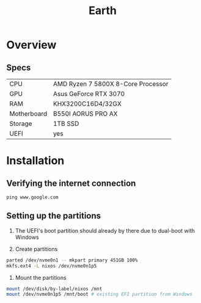 #+TITLE: Earth

* Overview
** Specs
| CPU         | AMD Ryzen 7 5800X 8-Core Processor |
| GPU         | Asus GeForce RTX 3070              |
| RAM         | KHX3200C16D4/32GX                  |
| Motherboard | B550I AORUS PRO AX                 |
| Storage     | 1TB SSD                            |
| UEFI        | yes                                |

* Installation
** Verifying the internet connection
~ping www.google.com~

** Setting up the partitions
1. The UEFI's boot partition should already by there due to dual-boot with Windows

2. Create partitions
#+begin_src sh :eval no
parted /dev/nvme0n1 -- mkpart primary 451GB 100%
mkfs.ext4 -L nixos /dev/nvme0n1p5
#+end_src

3. Mount the partitions
#+begin_src sh :eval no
mount /dev/disk/by-label/nixos /mnt
mount /dev/nvme0n1p5 /mnt/boot # existing EFI partition from Windows
#+end_src

